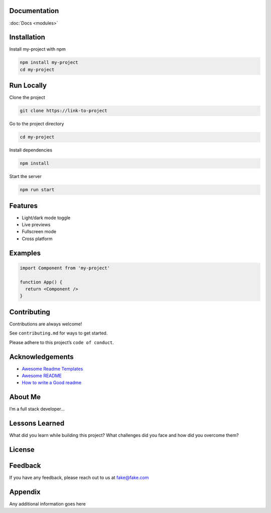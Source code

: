 Documentation
=============

:doc:`Docs <modules>`

Installation
============

Install my-project with npm

.. code:: bash

   npm install my-project
   cd my-project

Run Locally
===========

Clone the project

.. code:: bash

   git clone https://link-to-project

Go to the project directory

.. code:: bash

   cd my-project

Install dependencies

.. code:: bash

   npm install

Start the server

.. code:: bash

   npm run start

Features
========

-  Light/dark mode toggle
-  Live previews
-  Fullscreen mode
-  Cross platform

Examples
========

.. code:: javascript

   import Component from 'my-project'

   function App() {
     return <Component />
   }

Contributing
============

Contributions are always welcome!

See ``contributing.md`` for ways to get started.

Please adhere to this project’s ``code of conduct``.

Acknowledgements
================

-  `Awesome Readme
   Templates <https://awesomeopensource.com/project/elangosundar/awesome-README-templates>`__
-  `Awesome README <https://github.com/matiassingers/awesome-readme>`__
-  `How to write a Good
   readme <https://bulldogjob.com/news/449-how-to-write-a-good-readme-for-your-github-project>`__

About Me
========

I’m a full stack developer…

Lessons Learned
===============

What did you learn while building this project? What challenges did you
face and how did you overcome them?

License
=======

|MIT License|

Feedback
========

If you have any feedback, please reach out to us at fake@fake.com

Appendix
========

Any additional information goes here

.. |MIT License| image:: https://img.shields.io/badge/License-MIT-green.svg
   :target: https://choosealicense.com/licenses/mit/
